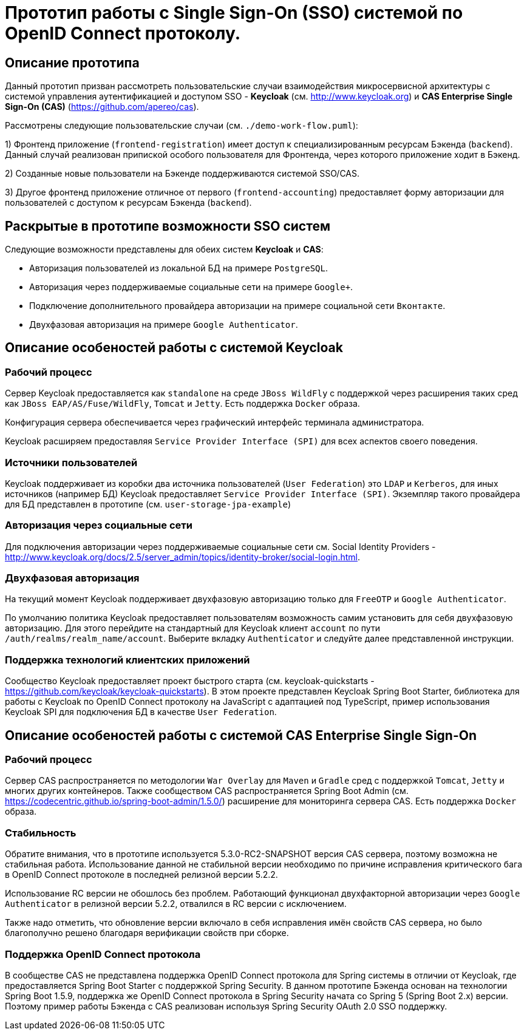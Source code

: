 # Прототип работы с Single Sign-On (SSO) системой по OpenID Connect протоколу.

## Описание прототипа

Данный прототип призван рассмотреть пользовательские
случаи взаимодействия микросервисной архитектуры с системой управления
аутентификацией и доступом SSO - **Keycloak** (см. http://www.keycloak.org) и
**CAS Enterprise Single Sign-On (CAS)** (https://github.com/apereo/cas).

Рассмотрены следующие пользовательские случаи (см. `./demo-work-flow.puml`):

1) Фронтенд приложение (`frontend-registration`) имеет доступ к специализированным ресурсам Бэкенда (`backend`).
Данный случай реализован припиской особого пользователя для Фронтенда, через которого приложение ходит в Бэкенд.

2) Созданные новые пользователи на Бэкенде поддерживаются системой SSO/CAS.

3) Другое фронтенд приложение отличное от первого (`frontend-accounting`) предоставляет форму авторизации
для пользователей с доступом к ресурсам Бэкенда (`backend`).

## Раскрытые в прототипе возможности SSO систем

Следующие возможности представлены для обеих систем **Keycloak** и **CAS**:

* Авторизация пользователей из локальной БД на примере `PostgreSQL`.
* Авторизация через поддерживаемые социальные сети на примере `Google+`.
* Подключение дополнительного провайдера авторизации на примере социальной сети `Вконтакте`.
* Двухфазовая авторизация на примере `Google Authenticator`.

## Описание особеностей работы с системой Keycloak

### Рабочий процесс

Сервер Keycloak предоставляется как `standalone` на среде `JBoss WildFly` с поддержкой через расширения
таких сред как `JBoss EAP/AS/Fuse/WildFly`, `Tomcat` и `Jetty`.
Есть поддержка `Docker` образа.

Конфигурация сервера обеспечивается через графический интерфейс терминала администратора.

Keycloak расширяем предоставляя `Service Provider Interface (SPI)` для всех аспектов своего поведения.

### Источники пользователей

Keycloak поддерживает из коробки два источника пользователей (`User Federation`) это `LDAP` и `Kerberos`,
для иных источников (например БД) Keycloak предоставляет `Service Provider Interface (SPI)`.
Экземпляр такого провайдера для БД представлен в прототипе (см. `user-storage-jpa-example`)

### Авторизация через социальные сети

Для подключения авторизации через поддерживаемые социальные сети
см. Social Identity Providers - http://www.keycloak.org/docs/2.5/server_admin/topics/identity-broker/social-login.html.

### Двухфазовая авторизация

На текущий момент Keycloak поддерживает двухфазовую авторизацию только для `FreeOTP` и `Google Authenticator`.

По умолчанию политика Keycloak предоставляет пользователям возможность самим установить для себя двухфазовую авторизацию.
Для этого перейдите на стандартный для Keycloak клиент `account` по пути `/auth/realms/realm_name/account`.
Выберите вкладку `Authenticator` и следуйте далее представленной инструкции.

### Поддержка технологий клиентских приложений

Сообщество Keycloak предоставляет проект быстрого старта (см. keycloak-quickstarts - https://github.com/keycloak/keycloak-quickstarts).
В этом проекте представлен Keycloak Spring Boot Starter, библиотека для работы с Keycloak по OpenID Connect протоколу на JavaScript
с адаптацией под TypeScript, пример использования Keycloak SPI для подключения БД в качестве `User Federation`.

## Описание особеностей работы с системой CAS Enterprise Single Sign-On

### Рабочий процесс

Сервер CAS распространяется по методологии `War Overlay` для `Maven` и `Gradle` сред с поддержкой `Tomcat`, `Jetty`
и многих других контейнеров. Также сообществом CAS распространяется Spring Boot Admin (см. https://codecentric.github.io/spring-boot-admin/1.5.0/)
расширение для мониторинга сервера CAS.
Есть поддержка `Docker` образа.

### Стабильность

Обратите внимания, что в прототипе используется 5.3.0-RC2-SNAPSHOT версия CAS сервера, поэтому возможна не стабильная работа.
Использование данной не стабильной версии необходимо по причине исправления критического бага в OpenID Connect протоколе в последней релизной версии 5.2.2.

Использование RC версии не обошлось без проблем. Работающий функционал двухфакторной авторизации через `Google Authenticator`
в релизной версии 5.2.2, отвалился в RC версии c исключением.

Также надо отметить, что обновление версии включало в себя исправления имён свойств CAS сервера,
но было благополучно решено благодаря верификации свойств при сборке.

### Поддержка OpenID Connect протокола

В сообществе CAS не представлена поддержка OpenID Connect протокола для Spring системы
в отличии от Keycloak, где предоставляется Spring Boot Starter с поддержкой Spring Security.
В данном прототипе Бэкенда основан на технологии Spring Boot 1.5.9, поддержка же OpenID Connect протокола
в Spring Security начата со Spring 5 (Spring Boot 2.x) версии.
Поэтому пример работы Бэкенда с CAS реализован используя Spring Security OAuth 2.0 SSO поддержку.
